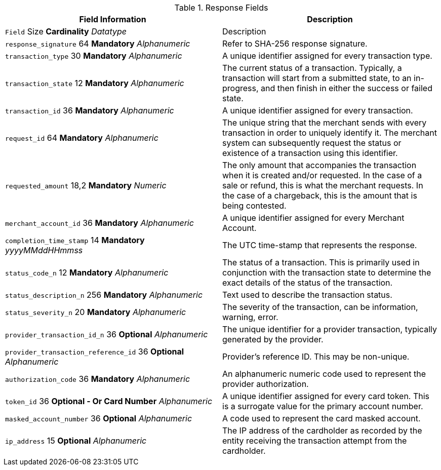 [#PaymentPageSolutions_Fields_Response]
.Response Fields
[.field-table]
|===
|Field Information |Description

|``Field``  Size **Cardinality**
__Datatype__
a| Description

|``response_signature`` 64 **Mandatory**
__Alphanumeric__
a|Refer to SHA-256 response signature.
|``transaction_type`` 30 **Mandatory**
__Alphanumeric__
a|A unique identifier assigned for every transaction type.
|``transaction_state`` 12 **Mandatory**
__Alphanumeric__
a|The current status of a
transaction. Typically, a transaction will start from a submitted state,
to an in-progress, and then finish in either the success or failed
state.
|``transaction_id`` 36 **Mandatory**
__Alphanumeric__
a|A unique identifier assigned for every transaction.
|``request_id`` 64 **Mandatory**
__Alphanumeric__
a|The unique string that the
merchant sends with every transaction in order to uniquely identify it.
The merchant system can subsequently request the status or existence of
a transaction using this identifier.
|``requested_amount`` 18,2 **Mandatory**
__Numeric__
a|The only amount that
accompanies the transaction when it is created and/or requested. In the
case of a sale or refund, this is what the merchant requests. In the
case of a chargeback, this is the amount that is being contested.
|``merchant_account_id`` 36 **Mandatory**
__Alphanumeric__
a|A unique identifier
assigned for every Merchant Account.
|``completion_time_stamp`` 14 **Mandatory**
__yyyyMMddHHmmss__
a|The UTC
time-stamp that represents the response.
|``status_code_n`` 12 **Mandatory**
__Alphanumeric__
a|The status of a
transaction. This is primarily used in conjunction with the transaction
state to determine the exact details of the status of the transaction.
|``status_description_n`` 256 **Mandatory**
__Alphanumeric__
a|Text used to
describe the transaction status.
|``status_severity_n`` 20 **Mandatory**
__Alphanumeric__
a|The severity of the
transaction, can be information, warning, error.
|``provider_transaction_id_n`` 36 **Optional**
__Alphanumeric__
a|The unique
identifier for a provider transaction, typically generated by
the provider.
|``provider_transaction_reference_id`` 36 **Optional**
__Alphanumeric__
a|Provider's reference ID. This may be non-unique.
|``authorization_code`` 36 **Mandatory**
__Alphanumeric__
a|An alphanumeric
numeric code used to represent the provider authorization.
|``token_id`` 36 **Optional   - Or Card Number**
__Alphanumeric__
a|A  unique
identifier assigned for every card token. This is a surrogate value for
the primary account number.
|``masked_account_number`` 36 **Optional**
__Alphanumeric__
a|A  code used to
represent the card masked account.
|``ip_address`` 15 **Optional**
__Alphanumeric__
a|The IP address of the
cardholder as recorded by the entity receiving the transaction attempt
from the cardholder.
|===